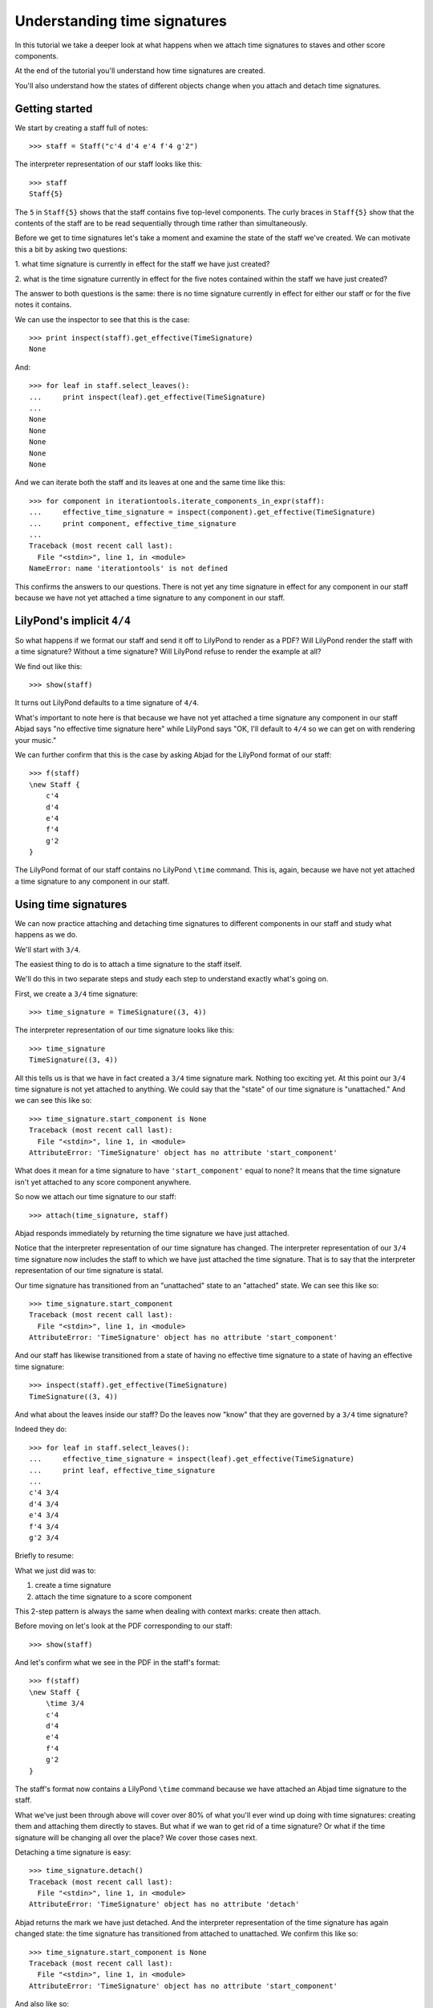 Understanding time signatures
==================================

In this tutorial we take a deeper look at what happens
when we attach time signatures to staves and other score components.

At the end of the tutorial you'll understand how time signatures are
created.

You'll also understand how the states of different objects change when
you attach and detach time signatures.


Getting started
---------------

We start by creating a staff full of notes:

::

   >>> staff = Staff("c'4 d'4 e'4 f'4 g'2")


The interpreter representation of our staff looks like this:

::

   >>> staff
   Staff{5}


The ``5`` in ``Staff{5}`` shows that the staff contains five top-level
components.  The curly braces in ``Staff{5}`` show that the contents of the
staff are to be read sequentially through time rather than simultaneously.

Before we get to time signatures let's take a moment and examine the state
of the staff we've created. We can motivate this a bit by asking two questions:

1. what time signature is currently in effect for the staff we have just
created?

2. what is the time signature currently in effect for the five notes contained
within the staff we have just created?

The answer to both questions is the same: there is no time signature currently
in effect for either our staff or for the five notes it contains.

We can use the inspector to see that this is the case:

::

   >>> print inspect(staff).get_effective(TimeSignature)
   None


And:

::

   >>> for leaf in staff.select_leaves():
   ...     print inspect(leaf).get_effective(TimeSignature)
   ... 
   None
   None
   None
   None
   None


And we can iterate both the staff and its leaves at one and the same time like
this:

::

   >>> for component in iterationtools.iterate_components_in_expr(staff):
   ...     effective_time_signature = inspect(component).get_effective(TimeSignature)
   ...     print component, effective_time_signature
   ... 
   Traceback (most recent call last):
     File "<stdin>", line 1, in <module>
   NameError: name 'iterationtools' is not defined


This confirms the answers to our questions. There is not yet any time
signature in effect for any component in our staff because we have not yet
attached a time signature to any component in our staff.


LilyPond's implicit ``4/4``
---------------------------

So what happens if we format our staff and send it off to LilyPond to render as
a PDF? Will LilyPond render the staff with a time signature? Without a time
signature? Will LilyPond refuse to render the example at all?

We find out like this:

::

   >>> show(staff)

.. image:: images/index-1.png


It turns out LilyPond defaults to a time signature of ``4/4``.

What's important to note here is that because we have not yet attached a time
signature any component in our staff Abjad says "no effective time
signature here" while LilyPond says "OK, I'll default to ``4/4`` so we can get
on with rendering your music."

We can further confirm that this is the case by asking Abjad for the LilyPond
format of our staff:

::

   >>> f(staff)
   \new Staff {
       c'4
       d'4
       e'4
       f'4
       g'2
   }


The LilyPond format of our staff contains no LilyPond ``\time`` command.
This is, again, because we have not yet attached a time signature
to any component in our staff.


Using time signatures
--------------------------

We can now practice attaching and detaching time signatures
to different components in our staff and study what happens as we do.

We'll start with ``3/4``.

The easiest thing to do is to attach a time signature to the staff itself.

We'll do this in two separate steps and study each step to understand exactly
what's going on.

First, we create a ``3/4`` time signature:

::

   >>> time_signature = TimeSignature((3, 4))


The interpreter representation of our time signature looks like this:

::

   >>> time_signature
   TimeSignature((3, 4))


All this tells us is that we have in fact created a ``3/4`` time signature
mark. Nothing too exciting yet. At this point our ``3/4`` time signature is
not yet attached to anything. We could say that the "state" of our time
signature is "unattached." And we can see this like so:

::

   >>> time_signature.start_component is None
   Traceback (most recent call last):
     File "<stdin>", line 1, in <module>
   AttributeError: 'TimeSignature' object has no attribute 'start_component'


What does it mean for a time signature to have ``'start_component'`` equal
to none? It means that the time signature isn't yet attached to any score
component anywhere.

So now we attach our time signature to our staff:

::

   >>> attach(time_signature, staff)


Abjad responds immediately by returning the time signature we have just
attached.

Notice that the interpreter representation of our time signature has
changed. The interpreter representation of our ``3/4`` time signature now
includes the staff to which we have just attached the time signature. That
is to say that the interpreter representation of our time signature is
statal.

Our time signature has transitioned from an "unattached" state to an
"attached" state. We can see this like so:

::

   >>> time_signature.start_component
   Traceback (most recent call last):
     File "<stdin>", line 1, in <module>
   AttributeError: 'TimeSignature' object has no attribute 'start_component'


And our staff has likewise transitioned from a state of having no effective
time signature to a state of having an effective time signature:

::

   >>> inspect(staff).get_effective(TimeSignature)
   TimeSignature((3, 4))


And what about the leaves inside our staff?
Do the leaves now "know" that they are governed by a ``3/4`` time signature?

Indeed they do:

::

   >>> for leaf in staff.select_leaves():
   ...     effective_time_signature = inspect(leaf).get_effective(TimeSignature)
   ...     print leaf, effective_time_signature
   ... 
   c'4 3/4
   d'4 3/4
   e'4 3/4
   f'4 3/4
   g'2 3/4


Briefly to resume:

What we just did was to:

1. create a time signature
2. attach the time signature to a score component

This 2-step pattern is always the same when dealing with context marks: create
then attach.

Before moving on let's look at the PDF corresponding to our staff:

::

   >>> show(staff)

.. image:: images/index-2.png


And let's confirm what we see in the PDF in the staff's format:

::

   >>> f(staff)
   \new Staff {
       \time 3/4
       c'4
       d'4
       e'4
       f'4
       g'2
   }


The staff's format now contains a LilyPond ``\time`` command because we have
attached an Abjad time signature to the staff.

What we've just been through above will cover over 80% of what you'll ever wind
up doing with time signatures: creating them and attaching them directly
to staves. But what if we wan to get rid of a time signature? Or what if
the time signature will be changing all over the place? We cover those cases
next.

Detaching a time signature is easy:

::

   >>> time_signature.detach()
   Traceback (most recent call last):
     File "<stdin>", line 1, in <module>
   AttributeError: 'TimeSignature' object has no attribute 'detach'


Abjad returns the mark we have just detached. And the interpreter
representation of the time signature has again changed state:
the time signature has transitioned from attached to unattached.
We confirm this like so:

::

   >>> time_signature.start_component is None
   Traceback (most recent call last):
     File "<stdin>", line 1, in <module>
   AttributeError: 'TimeSignature' object has no attribute 'start_component'


And also like so:

::

   >>> print inspect(staff).get_effective(TimeSignature)
   3/4


Our time signature now knows nothing about our staff. And vice versa.

So now what if we want to set up a time signature of ``2/4``?

We have a couple of options.

We can simply create and attach a new time signature:

::

   >>> duple_time_signature = TimeSignature((2, 4))
   >>> attach(duple_time_signature, staff)
   Traceback (most recent call last):
     File "<stdin>", line 1, in <module>
     File "/Users/trevorbaca/Documents/abjad/abjad/tools/topleveltools/attach.py", line 41, in attach
       expression._bind_to_component(component)
     File "/Users/trevorbaca/Documents/abjad/abjad/tools/indicatortools/IndicatorExpression.py", line 100, in _bind_to_component
       self._warn_duplicate_indicator(component)
     File "/Users/trevorbaca/Documents/abjad/abjad/tools/indicatortools/IndicatorExpression.py", line 226, in _warn_duplicate_indicator
       raise ValueError(message)
   ValueError: effective indicator already attached.


::

   >>> f(staff)
   \new Staff {
       \time 3/4
       c'4
       d'4
       e'4
       f'4
       g'2
   }


::

   >>> show(staff)

.. image:: images/index-3.png


Yup. That works.

On the other hand, we could simply reuse our previous ``3/4`` time signature
mark.

To do this we'll first detach our ``2/4`` time signature ...

::

   >>> duple_time_signature.detach()
   Traceback (most recent call last):
     File "<stdin>", line 1, in <module>
   AttributeError: 'TimeSignature' object has no attribute 'detach'


... confirm that our staff is now time signatureless ...

::

   >>> print inspect(staff).get_effective(TimeSignature)
   3/4


::

   >>> f(staff)
   \new Staff {
       \time 3/4
       c'4
       d'4
       e'4
       f'4
       g'2
   }


... reattach our previous ``3/4`` time signature ...

::

   >>> attach(time_signature, staff)


... change the numerator of our time signature ...

::

   >>> time_signature.numerator = 2
   Traceback (most recent call last):
     File "<stdin>", line 1, in <module>
   AttributeError: can't set attribute


... and check to make sure that everything is as it should be:

::

   >>> inspect(staff).get_effective(TimeSignature)
   TimeSignature((3, 4))
   >>> time_signature.start_component
   Traceback (most recent call last):
     File "<stdin>", line 1, in <module>
   AttributeError: 'TimeSignature' object has no attribute 'start_component'


::

   >>> f(staff)
   \new Staff {
       \time 3/4
       c'4
       d'4
       e'4
       f'4
       g'2
   }


::

   >>> show(staff)

.. image:: images/index-4.png


And everything works as it should.

To change to ``4/4`` we change just change the time signature's numerator
again:

::

   >>> time_signature.numerator = 4
   Traceback (most recent call last):
     File "<stdin>", line 1, in <module>
   AttributeError: can't set attribute


::

   >>> show(staff)

.. image:: images/index-5.png


::

   >>> f(staff)
   \new Staff {
       \time 3/4
       c'4
       d'4
       e'4
       f'4
       g'2
   }



First-measure pick-ups
----------------------

But what if our time signature has a ``2/4`` pick-up?

The LilyPond command for pick-ups is ``\partial``.
Abjad time signatures implement this as a read / write attribute:

::

   >>> time_signature.partial = Duration(2, 4)
   Traceback (most recent call last):
     File "<stdin>", line 1, in <module>
   AttributeError: can't set attribute


::

   >>> f(staff)
   \new Staff {
       \time 3/4
       c'4
       d'4
       e'4
       f'4
       g'2
   }


::

   >>> show(staff)

.. image:: images/index-6.png


And what if time signature changes all over the place?

We'll use the trivial example of a measure in ``4/4`` followed by a measure in
``2/4``.

To do this we will need two time signatures.

We've already got a ``4/4`` time signature attached to our staff:

::

   >>> f(staff)
   \new Staff {
       \time 3/4
       c'4
       d'4
       e'4
       f'4
       g'2
   }


Let's get rid of the pick-up:

::

   >>> time_signature.partial = None
   Traceback (most recent call last):
     File "<stdin>", line 1, in <module>
   AttributeError: can't set attribute


::

   >>> f(staff)
   \new Staff {
       \time 3/4
       c'4
       d'4
       e'4
       f'4
       g'2
   }


Now what about the ``2/4`` time signature?

We create it in the usual way:

::

   >>> duple_time_signature = TimeSignature((2, 4))
   >>> duple_time_signature
   TimeSignature((2, 4))


But should we attach it? We can't attach our ``2/4`` time signature to our
staff because we've already attached our ``4/4`` time signature to our staff.
And it only makes sense to attach one time signature to any given score
component.

Observe that we've built our score in a very straightforward way: we have a
single staff that contains a (flat) sequence of notes. This means that we have
only one choice for where to attach the new ``2/4`` time signature. And
that is one the ``g'2`` that comes on the downbeat of the second measure. We
do that like this:

::

   >>> attach(duple_time_signature, staff[4])


::

   >>> f(staff)
   \new Staff {
       \time 3/4
       c'4
       d'4
       e'4
       f'4
       \time 2/4
       g'2
   }


::

   >>> show(staff)

.. image:: images/index-7.png


And everything works as we would like.

Incidentally, ``staff[4]`` means the component sitting at index ``4`` inside
our staff. Using the interpreter we can verify that this is ``g'2``:

::

   >>> staff[4]
   Note("g'2")


Depending on how we had chosen to build our staff we would have had more
options for where to attach our ``2/4`` time signature. If, for example,
we had chosen to populate our staff with a series of measures then it's
possible we could have attached our ``2/4`` time signature to a measure instead
of a note.
